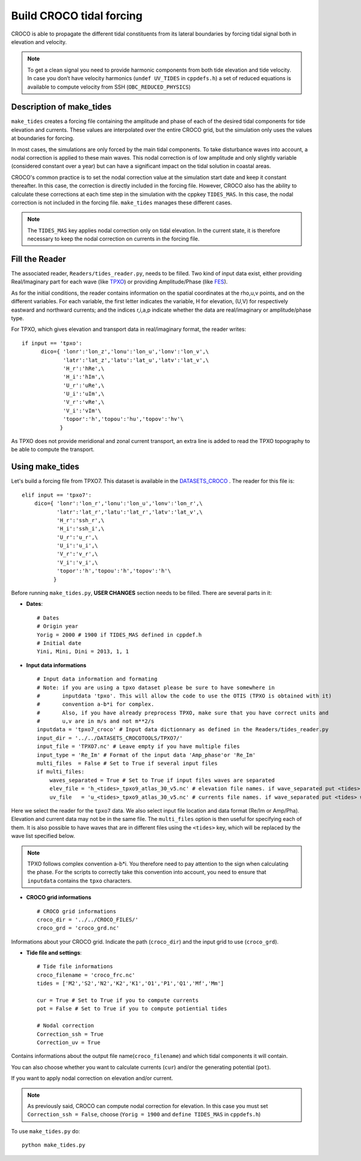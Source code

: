 Build CROCO tidal forcing
-------------------------

CROCO is able to propagate the different tidal constituents from its lateral 
boundaries by forcing tidal signal both in elevation and velocity. 

.. note:: 
  
  To get a clean signal you need to provide harmonic components from both tide 
  elevation and tide velocity. In case you don’t have velocity harmonics 
  (``undef UV_TIDES`` in ``cppdefs.h``) a set of reduced equations is 
  available to compute velocity from SSH (``OBC_REDUCED_PHYSICS``)
  
Description of make_tides
^^^^^^^^^^^^^^^^^^^^^^^^^

``make_tides`` creates a forcing file containing the amplitude and phase 
of each of the desired tidal components for tide elevation and currents. 
These values are interpolated over the entire CROCO grid, but the simulation 
only uses the values at boundaries for forcing.  

In most cases, the simulations are only forced by the main tidal components. 
To take disturbance waves into account, a nodal correction is applied to these 
main waves. This nodal correction is of low amplitude and only slightly 
variable (considered constant over a year) but can have a significant impact 
on the tidal solution in coastal areas. 

CROCO's common practice is to set the nodal correction value at the simulation 
start date and keep it constant thereafter. In this case, the correction is 
directly included in the forcing file. However, CROCO also has the ability to 
calculate these corrections at each time step in the simulation with the cppkey 
``TIDES_MAS``. In this case, the nodal correction is not included in the 
forcing file. ``make_tides`` manages these different cases.

.. note::

  The ``TIDES_MAS`` key applies nodal correction only on tidal elevation. 
  In the current state, it is therefore necessary to keep the nodal correction 
  on currents in the forcing file.


Fill the Reader
^^^^^^^^^^^^^^^

The associated reader, ``Readers/tides_reader.py``, needs to be filled.
Two kind of input data exist, either providing Real/Imaginary 
part for each wave (like `TPXO <https://www.tpxo.net/global>`_) or providing 
Amplitude/Phase (like 
`FES <https://www.aviso.altimetry.fr/en/data/products/auxiliary-products/global-tide-fes.html>`_).

As for the initial conditions, the reader contains information on the 
spatial coordinates at the rho,u,v points, and on the different variables.
For each variable, the first letter indicates the variable, H for elevation, (U,V) for respectively eastward and northward        
currents; and the indices r,i,a,p indicate whether the data are real/imaginary                
or amplitude/phase type.  

For TPXO, which gives elevation and transport data in   
real/imaginary format, the reader writes:

::

  if input == 'tpxo':
        dico={ 'lonr':'lon_z','lonu':'lon_u','lonv':'lon_v',\
               'latr':'lat_z','latu':'lat_u','latv':'lat_v',\
               'H_r':'hRe',\
               'H_i':'hIm',\
               'U_r':'uRe',\
               'U_i':'uIm',\
               'V_r':'vRe',\
               'V_i':'vIm'\
               'topor':'h','topou':'hu','topov':'hv'\
              }


As TPXO does not provide meridional and zonal current transport, an 
extra line is added to read the TPXO topography to be able to compute the transport. 


Using make_tides
^^^^^^^^^^^^^^^^

Let's build a forcing file from TPXO7. This dataset is 
available in the `DATASETS_CROCO <https://data-croco.ifremer.fr/DATASETS/TPXO7.tar.gz>`_  
. The reader for this file is:

::
  
    elif input == 'tpxo7':
        dico={ 'lonr':'lon_r','lonu':'lon_u','lonv':'lon_r',\
               'latr':'lat_r','latu':'lat_r','latv':'lat_v',\
               'H_r':'ssh_r',\
               'H_i':'ssh_i',\
               'U_r':'u_r',\
               'U_i':'u_i',\
               'V_r':'v_r',\
               'V_i':'v_i',\
               'topor':'h','topou':'h','topov':'h'\
              }

Before running ``make_tides.py``, **USER CHANGES** section needs to be filled. 
There are several parts in it:

* **Dates**:
  ::

    # Dates
    # Origin year
    Yorig = 2000 # 1900 if TIDES_MAS defined in cppdef.h
    # Initial date
    Yini, Mini, Dini = 2013, 1, 1
  
* **Input data informations**
  ::
  
    # Input data information and formating
    # Note: if you are using a tpxo dataset please be sure to have somewhere in 
    #       inputdata 'tpxo'. This will allow the code to use the OTIS (TPXO is obtained with it)
    #       convention a-b*i for complex.
    #       Also, if you have already preprocess TPXO, make sure that you have correct units and 
    #       u,v are in m/s and not m**2/s
    inputdata = 'tpxo7_croco' # Input data dictionnary as defined in the Readers/tides_reader.py
    input_dir = '../../DATASETS_CROCOTOOLS/TPXO7/'
    input_file = 'TPXO7.nc' # Leave empty if you have multiple files
    input_type = 'Re_Im' # Format of the input data 'Amp_phase'or 'Re_Im'
    multi_files  = False # Set to True if several input files
    if multi_files:
        waves_separated = True # Set to True if input files waves are separated
        elev_file = 'h_<tides>_tpxo9_atlas_30_v5.nc' # elevation file names. if wave_separated put <tides> where wave name is found
        uv_file   = 'u_<tides>_tpxo9_atlas_30_v5.nc' # currents file names. if wave_separated put <tides> where wave name is found

Here we select the reader for the ``tpxo7`` data. We also select input file
location and data format (Re/Im or Amp/Pha). Elevation and current data may
not be in the same file. The ``multi_files`` option is then useful for
specifying each of them. It is also possible to have waves that are in
different files using the ``<tides>`` key, which will be replaced by the wave
list specified below. 

.. note:: 

  TPXO follows complex convention a-b*i. You therefore need to pay attention 
  to the sign when calculating the phase. For the scripts to correctly 
  take this convention into account, you need to ensure that ``inputdata`` 
  contains the ``tpxo`` characters. 
  
* **CROCO grid informations**
  ::

    # CROCO grid informations
    croco_dir = '../../CROCO_FILES/'
    croco_grd = 'croco_grd.nc'

Informations about your CROCO grid. Indicate the path (``croco_dir``) and
the input grid to use (``croco_grd``).

* **Tide file and settings**:
  ::
  
    # Tide file informations
    croco_filename = 'croco_frc.nc'
    tides = ['M2','S2','N2','K2','K1','O1','P1','Q1','Mf','Mm']
  
    cur = True # Set to True if you to compute currents
    pot = False # Set to True if you to compute potiential tides
  
    # Nodal correction
    Correction_ssh = True
    Correction_uv = True
 
Contains informations about the output file name(``croco_filename``) and which
tidal components it will contain.

You can also choose whether you want to calculate
currents (``cur``) and/or the generating potential (``pot``).

If you want to apply nodal correction on elevation 
and/or current. 

.. note::

  As previously said, CROCO can compute nodal correction for elevation. In this 
  case you must set ``Correction_ssh = False``, choose (``Yorig = 1900`` and ``define TIDES_MAS`` in ``cppdefs.h``)


To use ``make_tides.py`` do:
::

  python make_tides.py
